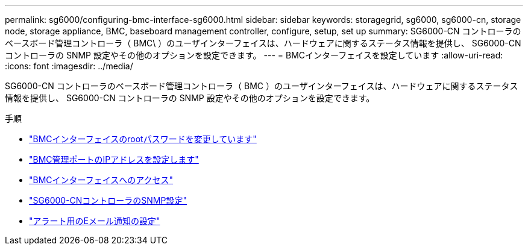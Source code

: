 ---
permalink: sg6000/configuring-bmc-interface-sg6000.html 
sidebar: sidebar 
keywords: storagegrid, sg6000, sg6000-cn, storage node, storage appliance, BMC, baseboard management controller, configure, setup, set up 
summary: SG6000-CN コントローラのベースボード管理コントローラ（ BMC\ ）のユーザインターフェイスは、ハードウェアに関するステータス情報を提供し、 SG6000-CN コントローラの SNMP 設定やその他のオプションを設定できます。 
---
= BMCインターフェイスを設定しています
:allow-uri-read: 
:icons: font
:imagesdir: ../media/


[role="lead"]
SG6000-CN コントローラのベースボード管理コントローラ（ BMC ）のユーザインターフェイスは、ハードウェアに関するステータス情報を提供し、 SG6000-CN コントローラの SNMP 設定やその他のオプションを設定できます。

.手順
* link:changing-root-password-for-bmc-interface-sg6000.html["BMCインターフェイスのrootパスワードを変更しています"]
* link:setting-ip-address-for-bmc-management-port-sg6000.html["BMC管理ポートのIPアドレスを設定します"]
* link:accessing-bmc-interface-sg6000.html["BMCインターフェイスへのアクセス"]
* link:configuring-snmp-settings-for-sg6000-cn-controller.html["SG6000-CNコントローラのSNMP設定"]
* link:setting-up-email-notifications-for-alerts.html["アラート用のEメール通知の設定"]

